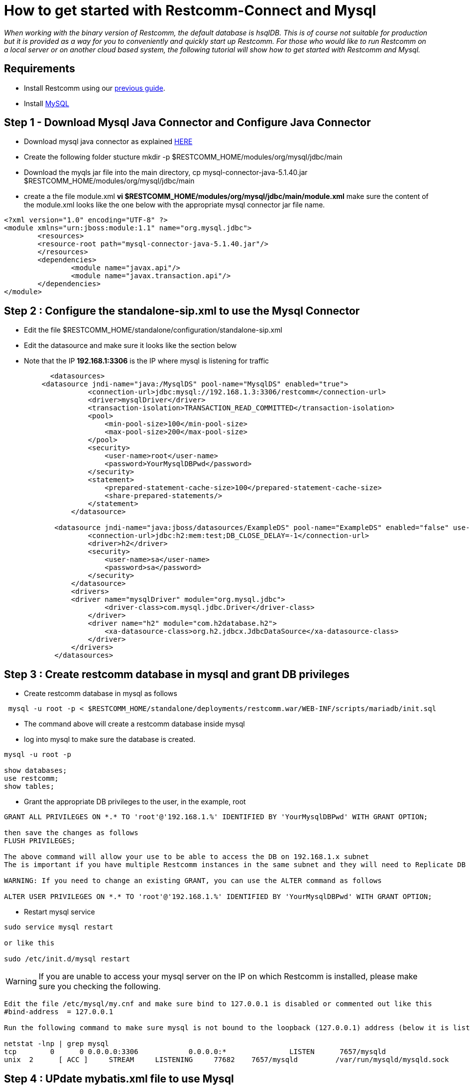 [[restcomm-connect-mysql]]
= How to get started with Restcomm-Connect and Mysql

_When working with the binary version of Restcomm, the default database is hsqlDB.
This is of course not suitable for production but it is provided as a way for you
to conveniently and quickly start up Restcomm.
For those who would like to run Restcomm on a local server or on another cloud based system,
the following tutorial will show how to get started with Restcomm and Mysql._

== Requirements

* Install Restcomm using our <<How to build Restcomm-Connect from source.adoc#requirements,previous guide>>.
* Install link:http://dev.mysql.com/doc/refman/5.7/en/installing.html[MySQL]


== Step 1 - Download Mysql Java Connector and Configure Java Connector
* Download mysql java connector as explained link:http://mvnrepository.com/artifact/mysql/mysql-connector-java[HERE]
* Create the following folder stucture mkdir -p $RESTCOMM_HOME/modules/org/mysql/jdbc/main
* Download the myqls jar file into the main directory, cp mysql-connector-java-5.1.40.jar $RESTCOMM_HOME/modules/org/mysql/jdbc/main
* create a the file module.xml  *vi $RESTCOMM_HOME/modules/org/mysql/jdbc/main/module.xml* make sure the content of the module.xml looks like the one below with the appropriate mysql connector jar file name. 
[source,bash]
----
<?xml version="1.0" encoding="UTF-8" ?>
<module xmlns="urn:jboss:module:1.1" name="org.mysql.jdbc">
        <resources>
        <resource-root path="mysql-connector-java-5.1.40.jar"/>
        </resources>
        <dependencies>
                <module name="javax.api"/>
                <module name="javax.transaction.api"/>
        </dependencies>
</module>

----

== Step 2 : Configure the standalone-sip.xml to use the Mysql Connector
* Edit the file $RESTCOMM_HOME/standalone/configuration/standalone-sip.xml
* Edit the datasource and make sure it looks like the section below
* Note that the IP *192.168.1:3306* is the IP where mysql is listening for traffic


[source,bash]
----
           <datasources>
         <datasource jndi-name="java:/MysqlDS" pool-name="MysqlDS" enabled="true">
                    <connection-url>jdbc:mysql://192.168.1.3:3306/restcomm</connection-url>
                    <driver>mysqlDriver</driver>
                    <transaction-isolation>TRANSACTION_READ_COMMITTED</transaction-isolation>
                    <pool>
                        <min-pool-size>100</min-pool-size>
                        <max-pool-size>200</max-pool-size>
                    </pool>
                    <security>
                        <user-name>root</user-name>
                        <password>YourMysqlDBPwd</password>
                    </security>
                    <statement>
                        <prepared-statement-cache-size>100</prepared-statement-cache-size>
                        <share-prepared-statements/>
                    </statement>
                </datasource>

            <datasource jndi-name="java:jboss/datasources/ExampleDS" pool-name="ExampleDS" enabled="false" use-java-context="true">
                    <connection-url>jdbc:h2:mem:test;DB_CLOSE_DELAY=-1</connection-url>
                    <driver>h2</driver>
                    <security>
                        <user-name>sa</user-name>
                        <password>sa</password>
                    </security>
                </datasource>
                <drivers>
                <driver name="mysqlDriver" module="org.mysql.jdbc">
                        <driver-class>com.mysql.jdbc.Driver</driver-class>
                    </driver>
                    <driver name="h2" module="com.h2database.h2">
                        <xa-datasource-class>org.h2.jdbcx.JdbcDataSource</xa-datasource-class>
                    </driver>
                </drivers>
            </datasources>
----

== Step 3 : Create restcomm database in mysql and grant DB privileges
* Create restcomm database in mysql as follows

[source,bash]
----
 mysql -u root -p < $RESTCOMM_HOME/standalone/deployments/restcomm.war/WEB-INF/scripts/mariadb/init.sql
----
* The command above will create a restcomm database inside mysql
* log into mysql to make sure the database is created. 
[source,bash]
----
mysql -u root -p

show databases;
use restcomm;
show tables;

----
* Grant the appropriate DB privileges to the user, in the example, root
[source,bash]
----
GRANT ALL PRIVILEGES ON *.* TO 'root'@'192.168.1.%' IDENTIFIED BY 'YourMysqlDBPwd' WITH GRANT OPTION;

then save the changes as follows
FLUSH PRIVILEGES;

The above command will allow your use to be able to access the DB on 192.168.1.x subnet
The is important if you have multiple Restcomm instances in the same subnet and they will need to Replicate DB on a MASTER-MASTER format

WARNING: If you need to change an existing GRANT, you can use the ALTER command as follows

ALTER USER PRIVILEGES ON *.* TO 'root'@'192.168.1.%' IDENTIFIED BY 'YourMysqlDBPwd' WITH GRANT OPTION;
----
* Restart mysql service
[source,bash]
----
sudo service mysql restart

or like this

sudo /etc/init.d/mysql restart
----
WARNING: If you are unable to access your mysql server on the IP on which Restcomm is installed, please make sure you checking the following.
[source,bash]
----
Edit the file /etc/mysql/my.cnf and make sure bind to 127.0.0.1 is disabled or commented out like this
#bind-address  = 127.0.0.1

Run the following command to make sure mysql is not bound to the loopback (127.0.0.1) address (below it is listening to all IP)

netstat -lnp | grep mysql
tcp        0      0 0.0.0.0:3306            0.0.0.0:*               LISTEN      7657/mysqld     
unix  2      [ ACC ]     STREAM     LISTENING     77682    7657/mysqld         /var/run/mysqld/mysqld.sock
----

== Step 4 : UPdate mybatis.xml file to use Mysql

* Edit *$RESTCOMM_HOME/standalone/deployments/restcomm.war/WEB-INF/conf/mybatis.xml* 
* The environment tag should look like the example below:
[source,bash]
----
<environments default="mysql">
    <environment id="mysql">
                <transactionManager type="JDBC" />
                <dataSource type="JNDI">
                  <property name="data_source" value="java:/MysqlDS" />
                </dataSource>
        </environment>
<!--    <environment id="production">
      <transactionManager type="JDBC"/>
      <dataSource type="POOLED">
        <property name="driver" value="org.hsqldb.jdbcDriver"/>
        <property name="url" value="jdbc:hsqldb:file://${data}/restcomm;ifexists=true;hsqldb.write_delay=false;shutdown=true"/>
        <property name="username" value="sa"/>
        <property name="password" value=""/>
      </dataSource>
    </environment>-->
  </environments>

----

== Step 5 - Update the dao-manager in the dao-manager.xml file
* It should disable the default hsql and use mariadb sql which is the same as the one for mariadb
[source,bash]
----
<restcomm>
   <!-- <dao-manager class="org.restcomm.connect.dao.mybatis.MybatisDaoManager">
        <configuration-file>${restcomm:home}/WEB-INF/conf/mybatis.xml</configuration-file>
        <data-files>${restcomm:home}/WEB-INF/data/hsql</data-files>
        <sql-files>${restcomm:home}/WEB-INF/sql</sql-files>
    </dao-manager>-->
    <dao-manager class="org.restcomm.connect.dao.mybatis.MybatisDaoManager">
        <configuration-file>${restcomm:home}/WEB-INF/conf/mybatis.xml</configuration-file>
        <data-files></data-files>
        <sql-files>${restcomm:home}/WEB-INF/scripts/mariadb/sql</sql-files>
    </dao-manager>
</restcomm>
----




== Start Restcomm
* Go to the $RESTCOMM_HOME/bin/restcomm/ directory.
 command:

[source,bash]
----
./start-restcomm.sh
----

* Open your web browser and go to the url – http://IP:8080. Instead of "IP" you should put your IP.

* Log in with the administrator@company.com username and the RestComm password. Then you should change the default password.
If you have changed the default password before, you should insert your own password at once.

Here you can read the detailed information on <<Starting Restcomm-Connect.adoc#configure-restcomm-iP-information-and-text-to-speech,Starting Restcomm-Connect>>.
